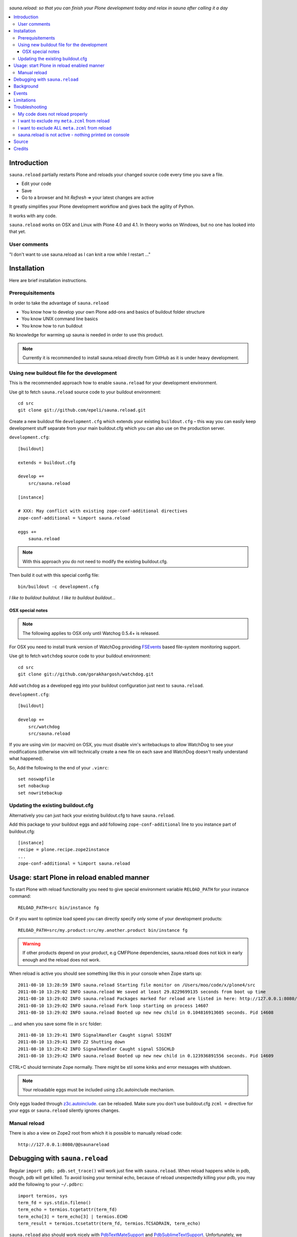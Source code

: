 .. figure:: https://github.com/epeli/sauna.reload/raw/gh-pages/saunasprint_logo.jpg

*sauna.reload: so that you can finish your Plone development today and relax in
sauna after calling it a day*

.. contents:: :local:


Introduction
=============

``sauna.reload`` partially restarts Plone and reloads your changed source
code every time you save a file.

* Edit your code
* Save
* Go to a browser and hit *Refresh* |->| your latest changes are active

It greatly simplifies your Plone development workflow and gives back the
agility of Python.

It works with any code.

``sauna.reload`` works on OSX and Linux with Plone 4.0 and 4.1. In theory
works on Windows, but no one has looked into that yet.

.. |->| unicode:: U+02794 .. thick rightwards arrow

User comments
---------------

"I don't want to use sauna.reload as I can knit a row while I restart ..."

Installation
==============

Here are brief installation instructions.


Prerequisitements
-----------------

In order to take the advantage of ``sauna.reload``

* You know how to develop your own Plone add-ons and basics of buildout folder
  structure

* You know UNIX command line basics

* You know how to run buildout

No knowledge for warming up sauna is needed in order to use this product.

.. note:: Currently it is recommended to install sauna.reload directly from
   GitHub as it is under heavy development.


Using new buildout file for the development
-------------------------------------------

This is the recommended approach how to enable ``sauna.reload`` for your
development environment.

Use git to fetch  ``sauna.reload`` source code to your buildout environment::

  cd src
  git clone git://github.com/epeli/sauna.reload.git

Create a new buildout file ``development.cfg`` which extends your existing
``buildout.cfg`` – this way you can easily keep development stuff separate
from your main buildout.cfg which you can also use on the production server.

``development.cfg``::

  [buildout]

  extends = buildout.cfg

  develop +=
      src/sauna.reload

  [instance]

  # XXX: May conflict with existing zope-conf-additional directives
  zope-conf-additional = %import sauna.reload

  eggs +=
      sauna.reload

.. note:: With this approach you do not need to modify the existing
   buildout.cfg.

Then build it out with this special config file::

  bin/buildout -c development.cfg

*I like to buildout buildout. I like to buildout buildout...*


OSX special notes
+++++++++++++++++

.. note:: The following applies to OSX only until Watchog 0.5.4+ is released.

For OSX you need to install trunk version of WatchDog providing `FSEvents
<http://en.wikipedia.org/wiki/FSEvents>`_ based file-system monitoring support.

Use git to fetch  ``watchdog`` source code to your buildout environment::

  cd src
  git clone git://github.com/gorakhargosh/watchdog.git
 
Add ``watchdog`` as a developed egg into your buildout configuration just next
to ``sauna.reload``.

``development.cfg``::

  [buildout]

  develop +=
      src/watchdog
      src/sauna.reload

If you are using vim (or macvim) on OSX, you must disable vim's writebackups to
allow WatchDog to see your modifications (otherwise vim will technically create
a new file on each save and WatchDog doesn't really understand what happened).

So, Add the following to the end of your ``.vimrc``::

  set noswapfile
  set nobackup
  set nowritebackup


Updating the existing buildout.cfg
----------------------------------

Alternatively you can just hack your existing buildout.cfg to have
``sauna.reload``.

Add this package to your buildout eggs and add following
``zope-conf-additional`` line  to you instance part of buildout.cfg::

  [instance]
  recipe = plone.recipe.zope2instance
  ...
  zope-conf-additional = %import sauna.reload


Usage: start Plone in reload enabled manner
===========================================

To start Plone with reload functionality you need
to give special environment variable ``RELOAD_PATH``
for your instance command::

  RELOAD_PATH=src bin/instance fg

Or if you want to optimize load speed you can directly specify only some of
your development products::

  RELOAD_PATH=src/my.product:src/my.another.product bin/instance fg

.. warning:: If other products depend on your product, e.g CMFPlone
   dependencies, sauna.reload does not kick in early enough and the reload does
   not work.

When reload is active you should see something like this in your console
when Zope starts up::

  2011-08-10 13:28:59 INFO sauna.reload Starting file monitor on /Users/moo/code/x/plone4/src
  2011-08-10 13:29:02 INFO sauna.reload We saved at least 29.8229699135 seconds from boot up time
  2011-08-10 13:29:02 INFO sauna.reload Packages marked for reload are listed in here: http://127.0.0.1:8080/@@saunareload
  2011-08-10 13:29:02 INFO sauna.reload Fork loop starting on process 14607
  2011-08-10 13:29:02 INFO sauna.reload Booted up new new child in 0.104816913605 seconds. Pid 14608

... and when you save some file in ``src`` folder::

  2011-08-10 13:29:41 INFO SignalHandler Caught signal SIGINT
  2011-08-10 13:29:41 INFO Z2 Shutting down
  2011-08-10 13:29:42 INFO SignalHandler Caught signal SIGCHLD
  2011-08-10 13:29:42 INFO sauna.reload Booted up new new child in 0.123936891556 seconds. Pid 14609

CTRL+C should terminate Zope normally. There might be stil some kinks and error
messages with shutdown.

.. note:: Your reloadable eggs must be included using z3c.autoinclude
   mechanism.

Only eggs loaded through `z3c.autoinclude
<http://plone.org/products/plone/roadmap/247>`_.  can be reloaded. Make sure
you don't use buildout.cfg ``zcml =`` directive for your eggs or
``sauna.reload`` silently ignores changes.


Manual reload
-------------

There is also a view on Zope2 root from which it is possible to manually reload
code::

  http://127.0.0.1:8080/@@saunareload


Debugging with ``sauna.reload``
===============================

Regular ``import pdb; pdb.set_trace()`` will work just fine with
``sauna.reload``. When reload happens while in pdb, though, pdb will get
killed. To avoid losing your terminal echo, because of reload unexpectedly
killing your pdb, you may add the following to your ``~/.pdbrc``::

  import termios, sys
  term_fd = sys.stdin.fileno()
  term_echo = termios.tcgetattr(term_fd)
  term_echo[3] = term_echo[3] | termios.ECHO
  term_result = termios.tcsetattr(term_fd, termios.TCSADRAIN, term_echo)

``sauna.reload`` also should work nicely with `PdbTextMateSupport
<http://pypi.python.org/pypi/PdbTextMateSupport>`_ and `PdbSublimeTextSupport
<http://pypi.python.org/pypi/PdbSublimeTextSupport>`_. Unfortunately, we
haven't seen it working with ``vimpdb`` yet.


Background
==========

``sauna.reload`` is an attempt to recreate ``plone.reload`` without the issues
it has. Like being unable to reload new grokked views or portlet code. This
project was started on Plone Sauna Sprint 2011. There for the name,
``sauna.reload``.

``sauna.reload`` does reloading by using a fork loop. So actually it does not
reload the code, but restarts small part of Zope2. That's why it can it reload
stuff ``plone.reload`` cannot.

It does following on Zope2 startup:

1. Defers loading of your development packages by hooking into PEP 302 loader
   and changing their ``z3c.autoinclude`` target module (and monkeypatching
   fiveconfigure/metaconfigure for legacy packages).

2. Starts a watcher thread which monitors changes in your development py-files

3. Stops loading of Zope2 in ``zope.processlifetime.IProcessStarting`` event by
   stepping into a infinite loop; Just before this, tries to load all
   non-developed dependencies of your development packages (resolved by
   ``z3c.autoinclude``)

4. It forks a new child and lets it pass the loop

5. Loads all your development packages invoking ``z3c.autoinclude`` (and
   fiveconfigure/metaconfigure for legacy packages). This is fast!

6. And now every time when the watcher thread detects a change in development
   files it will signal the child to shutdown and the child will signal
   the parent to fork a new child when it is just about to close itself

7. Just before dying, the child saves ``Data.fs.index`` to help the new child
   to see the changes in ZODB (by loading the saved index)

8. GOTO 4

Internally ``sauna.reload`` uses
`WatchDog <http://pypi.python.org/pypi/watchdog>`_
Python component for monitoring file-system change events.

See also `Ruby guys on fork trick <http://www.youtube.com/watch?feature=player_detailpage&v=ghLCtCwAKqQ#t=286s>`_.


Events
======

.. note:: The following concerns you only if your code needs to react specially
   to reloads (clear caches, etc.)

``sauna.reload`` emits couple of events during reloading.

**sauna.reload.events.INewChildForked**
  Emited immediately after new process is forked. No development packages have
  been yet installed.  Useful if you want to do something before your code gets
  loaded.  Note that you cannot listen this event on a package that is marked
  for reloading as it is not yet installed when this is fired.

**sauna.reload.events.INewChildIsReady**
  Emitted when all the development packages has been installed to the new
  forked child.  Useful for notifications etc.


Limitations
===========

``sauna.reload`` has a major pitfall. Because it depends on deferring loading
of packages to be watched and reloaded, also every package depending on those
packages should be defined to be reloaded (in ``RELOAD_PATH``). And
``sauna.reload`` doesn't resolve those dependencies automatically!

An another potential troublemaker is that ``sauna.reload`` performs implicit
``<includeDependencies package="." />`` for every package in ``RELOAD_PATH``
(to preload dependencies for those packages to speed up the reload).

We are sorry that ``sauna.reload`` may not work for everyone. For example,
reloading of core Plone packages could be tricky, if not impossible, because
many of them are explicitly included by ``configure.zcml`` of CMFPlone and are
not using ``z3c.autoincude`` at all. You would have to remove the dependency
from CMFPlone for development to make it work...

Also because the product installation order is altered (by all the above) you
may find some issue if your product does something funky on installation or at
import time.

Currently only FileStorage (ZODB) is supported.

Please report any other issues at:
https://github.com/epeli/sauna.reload/issues.


Troubleshooting
===============

Report all issues on `GitHub <https://github.com/epeli/sauna.reload>`_.


My code does not reload properly
--------------------------------

You'll see reload process going on in the terminal, but your code is still not
loaded.

You should see following warnings with zcml-paths from your products::

  2011-08-13 09:38:12 ERROR sauna.reload.child Failed to defer
  src/sauna.reload/sauna/reload/configure.zcml. IT WILL NOT BE RELOADABLE.

Make sure your code is hooked into Plone through
`z3c.autoinclude <http://plone.org/products/plone/roadmap/247>`_ and NOT
using explicit ``zcml = directive`` in buildout.cfg.

* Retrofit your eggs with autoinclude support if needed
* Remove zcml = lines for your eggs in buildout.cfg
* Rerun buildout (remember bin/buildout -c development.cfg)
* Restart Plone with sauna.reload enabled


I want to exclude my ``meta.zcml`` from reload
----------------------------------------------

It's possible to manually exclude configuration files from reloading by forcing
them to be loaded before forkloop in a custom ``site.zcml``. Be aware, that
when ``site-zcml`` option is used, ``zope2instance`` ignores ``zcml`` and
``zcml-additional`` options.

Define a custom ``site.zcml`` in your ``buildout.cfg`` with::

  [instance]
  recipe = plone.recipe.zope2instance
  ...
  site-zcml =
    <configure xmlns="http://namespaces.zope.org/zope"
               xmlns:meta="http://namespaces.zope.org/meta"
               xmlns:five="http://namespaces.zope.org/five">
      <include package="Products.Five" />
      <meta:redefinePermission from="zope2.Public" to="zope.Public" />
      <five:loadProducts file="meta.zcml"/>

      <!-- Add include for your package's meta.zcml here: -->
      <include package="my.product" file="meta.zcml" />

      <five:loadProducts />
      <five:loadProductsOverrides />
      <securityPolicy component="Products.Five.security.FiveSecurityPolicy" />
    </configure>


I want to exclude ALL ``meta.zcml`` from reload
-----------------------------------------------

Sure. See the tip above and use the snippet below instead::

  [instance]
  recipe = plone.recipe.zope2instance
  ...
  site-zcml =
    <configure xmlns="http://namespaces.zope.org/zope"
               xmlns:meta="http://namespaces.zope.org/meta"
               xmlns:five="http://namespaces.zope.org/five">
      <include package="Products.Five" />
      <meta:redefinePermission from="zope2.Public" to="zope.Public" />
      <five:loadProducts file="meta.zcml"/>

      <!-- Add autoinclude-directive for deferred meta.zcml here: -->
      <includePlugins package="sauna.reload" file="meta.zcml" />

      <five:loadProducts />
      <five:loadProductsOverrides />
      <securityPolicy component="Products.Five.security.FiveSecurityPolicy" />
    </configure>


sauna.reload is not active - nothing printed on console
-------------------------------------------------------

Check that your buildout.cfg includes
``zope-conf-additionalzope-conf-additional`` line.

If using separate ``development.cfg`` make sure you run your buildout using
it::

  bin/buildout -c development.cfg


Source
======

On `GitHub <https://github.com/epeli/sauna.reload>`_.


Credits
=======

* Esa-Matti Suuronen [esa-matti aet suuronen.org]
* Asko Soukka [asko.soukka aet iki.fi]
* Mikko Ohtamaa (idea, doccing)
* Vilmos Somogyi (logo). The logo was originally the logo of Sauna Sprint 2011
  and it was created by Vilmos Somogyi.
* Martijn Pieters for teaching us PEP 302 -loader trick at Sauna Sprint 2011.
* `Yesudeep Mangalapilly <https://github.com/gorakhargosh>`_ for creating
  ``WatchDog`` component and providing support for Sauna Sprint team using it

Thanks to all happy hackers on Sauna Sprint 2011!

300 kg of beer was consumed to create this package (at least). Also several
kilos of firewood, one axe, one chainsaw and one boat.

We still need testers and contributors. You are very welcome!
